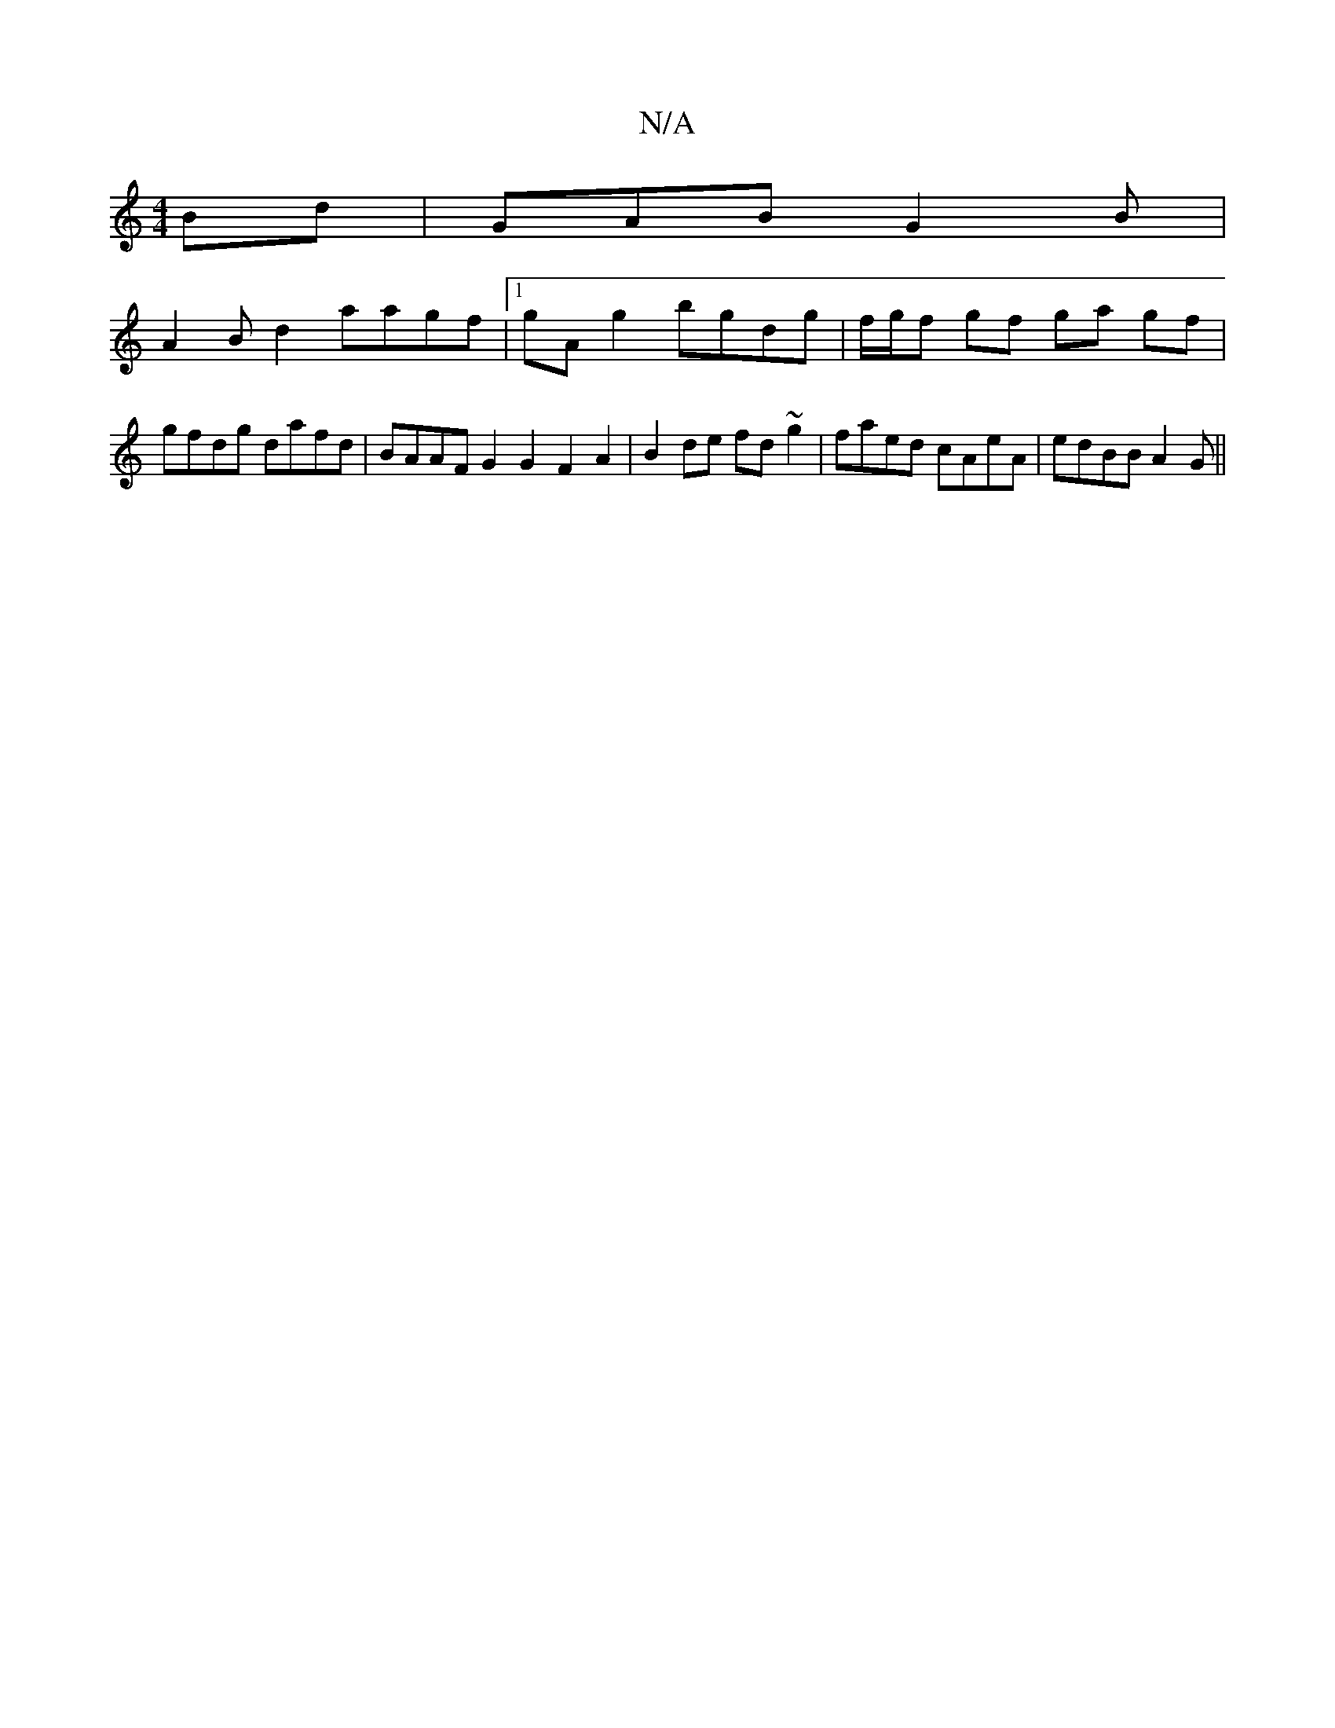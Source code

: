 X:1
T:N/A
M:4/4
R:N/A
K:Cmajor
Bd | GAB G2 B |
A2 Bd2 aagf|1 gAg2 bgdg | f/g/f gf ga gf | gfdg dafd | BAAF G2G2 F2A2|B2de fd~g2|faed cAeA|edBB A2G||

|: G2 d (3cdc BA||
G2 GE ~B3A|G2G2||

|:A2 (A>G) :|2 G2B e2e "D"dBG|
Ace ded|cdg 